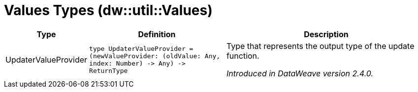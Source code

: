 = Values Types (dw::util::Values)

[%header, cols="1,2a,3a"]
|===
| Type | Definition | Description

| UpdaterValueProvider
| `type UpdaterValueProvider = &#40;newValueProvider: &#40;oldValue: Any, index: Number&#41; &#45;&#62; Any&#41; &#45;&#62; ReturnType`
| Type that represents the output type of the update function.

_Introduced in DataWeave version 2.4.0._

|===

